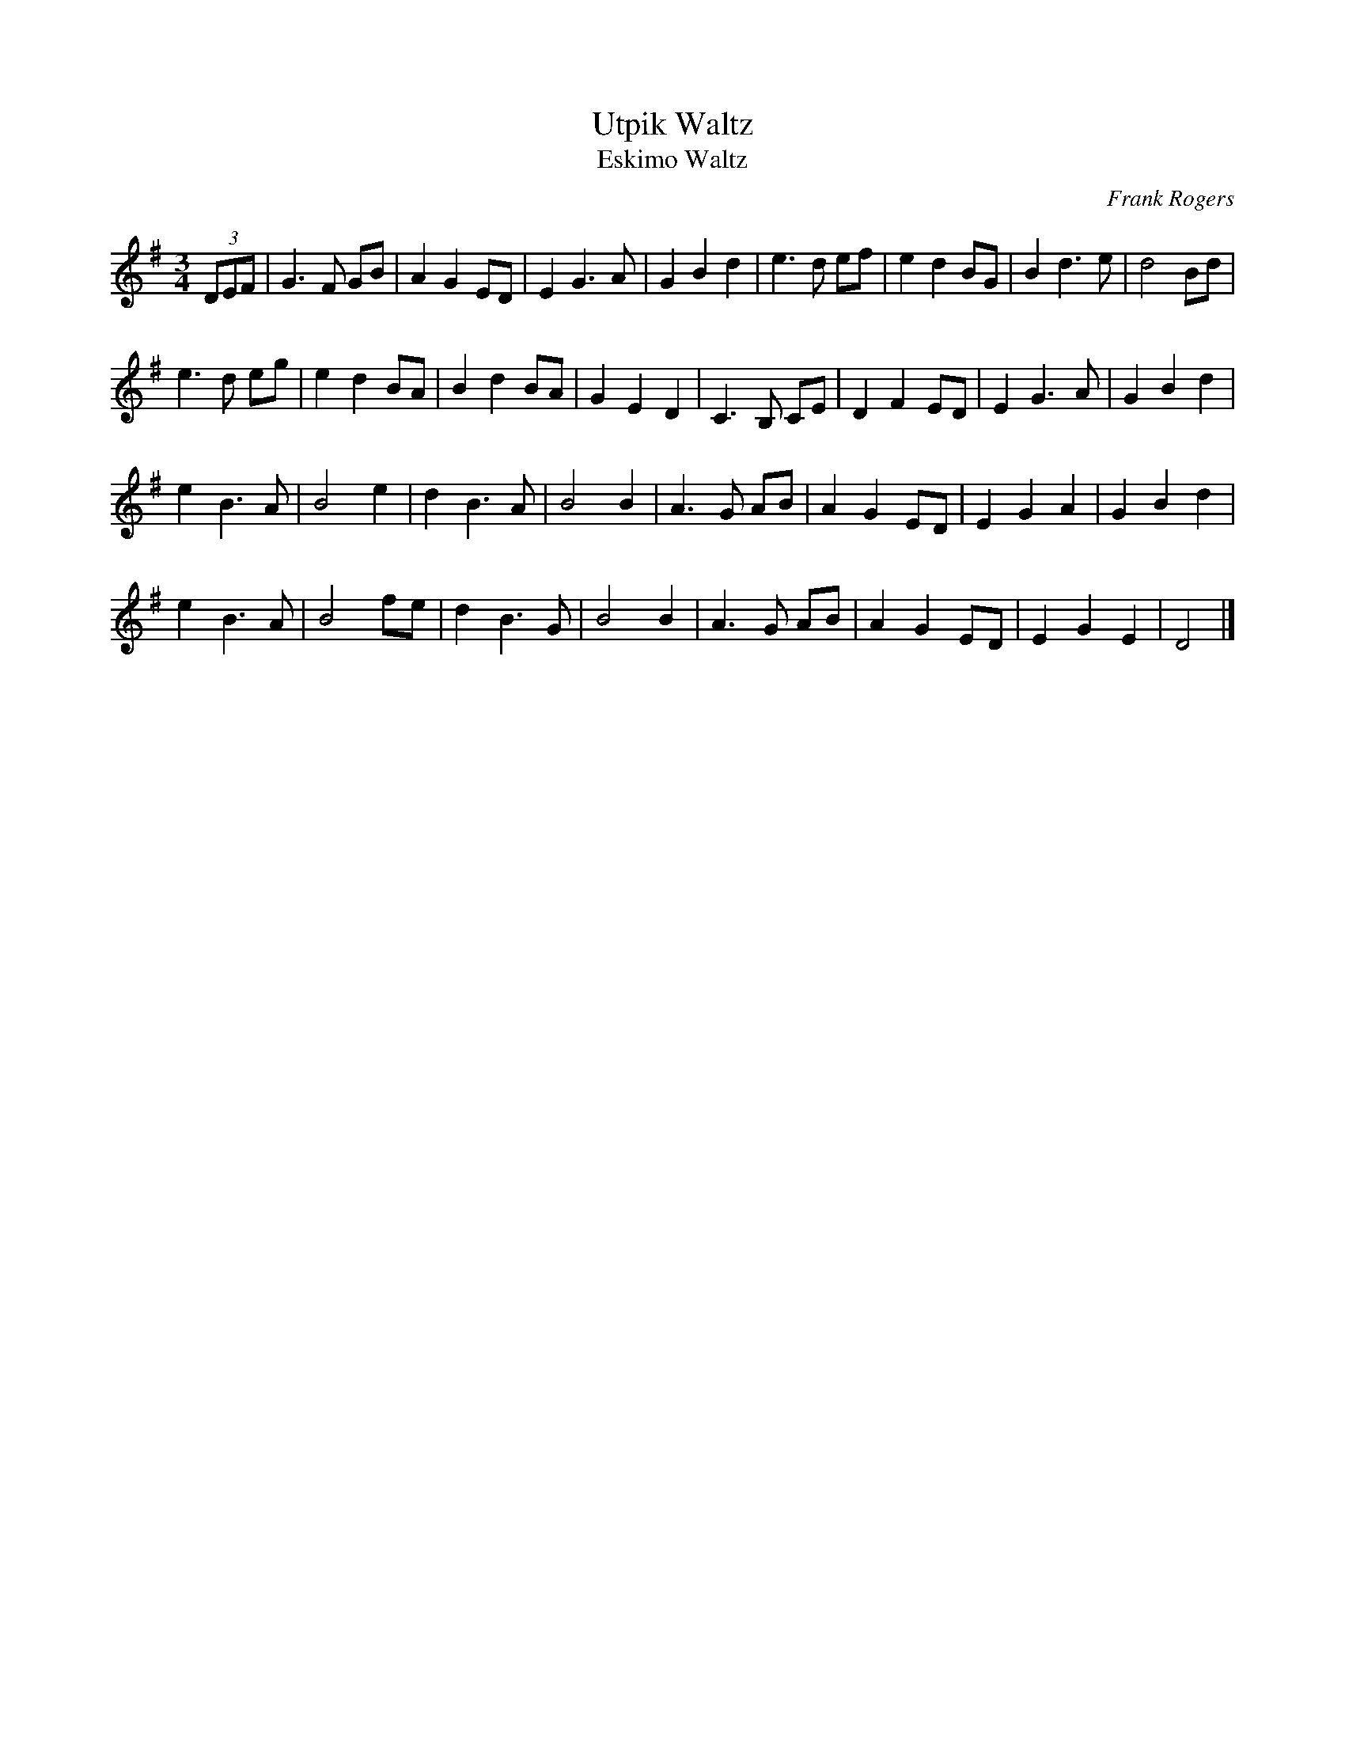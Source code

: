 X: 1
T: Utpik Waltz
T:Eskimo Waltz
C:Frank Rogers
M:3/4
L:1/4
K:G
(3D/E/F/ |\
G>F G/B/ | A G E/D/ | E G>A | G B d | e>d e/f/ | e d B/G/ | B d>e | d2 B/d/ |
e>d e/g/ | e d B/A/ | B d B/A/ | G E D | C>B, C/E/ | D F E/D/ | E G>A | G B d |
e B>A | B2 e | d B>A | B2 B | A>G A/B/ | A G E/D/ | E G A | G B d |
e B>A | B2 f/e/ | d B>G | B2 B | A>G A/B/ | A G E/D/ | E G E | D2 |]
